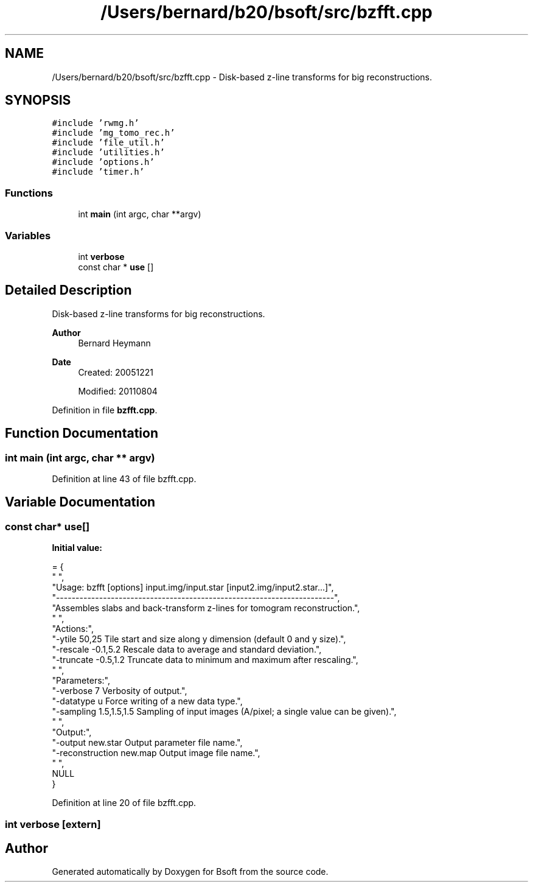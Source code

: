.TH "/Users/bernard/b20/bsoft/src/bzfft.cpp" 3 "Wed Sep 1 2021" "Version 2.1.0" "Bsoft" \" -*- nroff -*-
.ad l
.nh
.SH NAME
/Users/bernard/b20/bsoft/src/bzfft.cpp \- Disk-based z-line transforms for big reconstructions\&.  

.SH SYNOPSIS
.br
.PP
\fC#include 'rwmg\&.h'\fP
.br
\fC#include 'mg_tomo_rec\&.h'\fP
.br
\fC#include 'file_util\&.h'\fP
.br
\fC#include 'utilities\&.h'\fP
.br
\fC#include 'options\&.h'\fP
.br
\fC#include 'timer\&.h'\fP
.br

.SS "Functions"

.in +1c
.ti -1c
.RI "int \fBmain\fP (int argc, char **argv)"
.br
.in -1c
.SS "Variables"

.in +1c
.ti -1c
.RI "int \fBverbose\fP"
.br
.ti -1c
.RI "const char * \fBuse\fP []"
.br
.in -1c
.SH "Detailed Description"
.PP 
Disk-based z-line transforms for big reconstructions\&. 


.PP
\fBAuthor\fP
.RS 4
Bernard Heymann 
.RE
.PP
\fBDate\fP
.RS 4
Created: 20051221 
.PP
Modified: 20110804 
.RE
.PP

.PP
Definition in file \fBbzfft\&.cpp\fP\&.
.SH "Function Documentation"
.PP 
.SS "int main (int argc, char ** argv)"

.PP
Definition at line 43 of file bzfft\&.cpp\&.
.SH "Variable Documentation"
.PP 
.SS "const char* use[]"
\fBInitial value:\fP
.PP
.nf
= {
" ",
"Usage: bzfft [options] input\&.img/input\&.star [input2\&.img/input2\&.star\&.\&.\&.]",
"-----------------------------------------------------------------------",
"Assembles slabs and back-transform z-lines for tomogram reconstruction\&.",
" ",
"Actions:",
"-ytile 50,25             Tile start and size along y dimension (default 0 and y size)\&.",
"-rescale -0\&.1,5\&.2        Rescale data to average and standard deviation\&.",
"-truncate -0\&.5,1\&.2       Truncate data to minimum and maximum after rescaling\&.",
" ",
"Parameters:",
"-verbose 7               Verbosity of output\&.",
"-datatype u              Force writing of a new data type\&.",
"-sampling 1\&.5,1\&.5,1\&.5    Sampling of input images (A/pixel; a single value can be given)\&.",
" ",
"Output:",
"-output new\&.star         Output parameter file name\&.",
"-reconstruction new\&.map  Output image file name\&.",
" ",
NULL
}
.fi
.PP
Definition at line 20 of file bzfft\&.cpp\&.
.SS "int verbose\fC [extern]\fP"

.SH "Author"
.PP 
Generated automatically by Doxygen for Bsoft from the source code\&.
